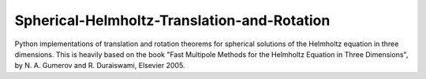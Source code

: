 Spherical-Helmholtz-Translation-and-Rotation
============================================
.. image:: https://github.com/AppliedAcousticsChalmers/Spherical-Helmholtz-Translation-and-Rotation/workflows/Tests/badge.svg
    :target: https://github.com/AppliedAcousticsChalmers/Spherical-Helmholtz-Translation-and-Rotation/actions?query=workflow%3ATests

.. image:: https://img.shields.io/pypi/v/shetar
    :target: https://pypi.org/project/shetar/

.. image:: https://img.shields.io/github/license/AppliedAcousticsChalmers/Spherical-Helmholtz-Translation-and-Rotation
    :target: https://github.com/AppliedAcousticsChalmers/Spherical-Helmholtz-Translation-and-Rotation/blob/master/LICENSE

.. image:: https://img.shields.io/github/last-commit/AppliedAcousticsChalmers/Spherical-Helmholtz-Translation-and-Rotation/master?label=last%20release
    :target: https://github.com/AppliedAcousticsChalmers/Spherical-Helmholtz-Translation-and-Rotation

Python implementations of translation and rotation theorems for spherical solutions of the Helmholtz equation in three dimensions.
This is heavily based on the book "Fast Multipole Methods for the Helmholtz Equation in Three Dimensions",
by N. A. Gumerov and R. Duraiswami, Elsevier 2005.
